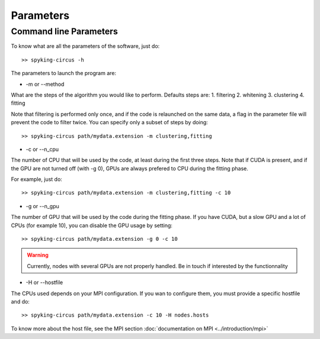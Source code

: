 Parameters
==========

.. _command_line_parameters:

Command line Parameters
-----------------------

To know what are all the parameters of the software, just do::
    
    >> spyking-circus -h

The parameters to launch the program are:

* -m or --method

What are the steps of the algorithm you would like to perform. Defaults steps are:
1. filtering
2. whitening
3. clustering
4. fitting

Note that filtering is performed only once, and if the code is relaunched on the same data, a flag in the parameter file will prevent the code to filter twice. You can specify only a subset of steps by doing::
    
    >> spyking-circus path/mydata.extension -m clustering,fitting

* -c or --n_cpu

The number of CPU that will be used by the code, at least during the first three steps. Note that if CUDA is present, and if the GPU are not turned off (with -g 0), GPUs are always prefered to CPU during the fitting phase. 

For example, just do::

    >> spyking-circus path/mydata.extension -m clustering,fitting -c 10    

* -g or --n_gpu

The number of GPU that will be used by the code during the fitting phase. If you have CUDA, but a slow GPU and a lot of CPUs (for example 10), you can disable the GPU usage by setting::
    
    >> spyking-circus path/mydata.extension -g 0 -c 10

.. warning::

    Currently, nodes with several GPUs are not properly handled. Be in touch if interested by the functionnality

* -H or --hostfile

The CPUs used depends on your MPI configuration. If you wan to configure them, you must provide a specific hostfile and do::

    >> spyking-circus path/mydata.extension -c 10 -H nodes.hosts

To know more about the host file, see the MPI section :doc:`documentation on MPI <../introduction/mpi>`